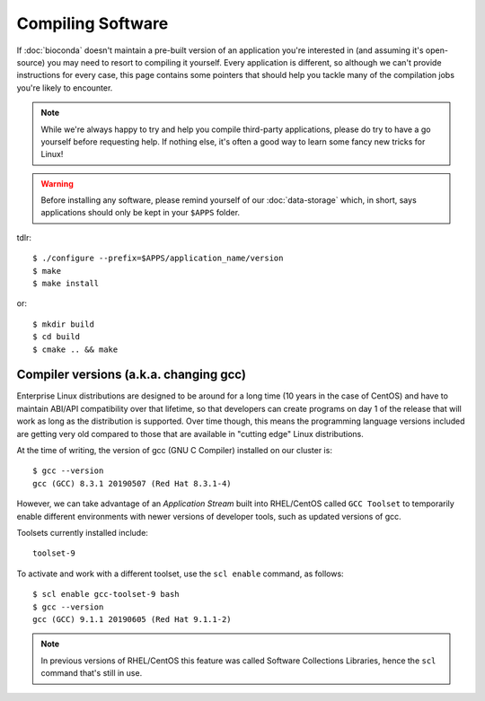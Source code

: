 Compiling Software
==================

If :doc:`bioconda` doesn't maintain a pre-built version of an application you're interested in (and assuming it's open-source) you may need to resort to compiling it yourself. Every application is different, so although we can't provide instructions for every case, this page contains some pointers that should help you tackle many of the compilation jobs you're likely to encounter.

.. note::
  While we're always happy to try and help you compile third-party applications, please do try to have a go yourself before requesting help. If nothing else, it's often a good way to learn some fancy new tricks for Linux!

.. warning::
  Before installing any software, please remind yourself of our :doc:`data-storage` which, in short, says applications should only be kept in your ``$APPS`` folder.

tdlr::

  $ ./configure --prefix=$APPS/application_name/version
  $ make
  $ make install

or::

  $ mkdir build
  $ cd build
  $ cmake .. && make


Compiler versions (a.k.a. changing gcc)
---------------------------------------

Enterprise Linux distributions are designed to be around for a long time (10 years in the case of CentOS) and have to maintain ABI/API compatibility over that lifetime, so that developers can create programs on day 1 of the release that will work as long as the distribution is supported. Over time though, this means the programming language versions included are getting very old compared to those that are available in "cutting edge" Linux distributions.

At the time of writing, the version of gcc (GNU C Compiler) installed on our cluster is::

  $ gcc --version
  gcc (GCC) 8.3.1 20190507 (Red Hat 8.3.1-4)

However, we can take advantage of an *Application Stream* built into RHEL/CentOS called ``GCC Toolset`` to temporarily enable different environments with newer versions of developer tools, such as updated versions of gcc.

Toolsets currently installed include::

  toolset-9

To activate and work with a different toolset, use the ``scl enable`` command, as follows::

  $ scl enable gcc-toolset-9 bash
  $ gcc --version
  gcc (GCC) 9.1.1 20190605 (Red Hat 9.1.1-2)

.. note::
  In previous versions of RHEL/CentOS this feature was called Software Collections Libraries, hence the ``scl`` command that's still in use.
